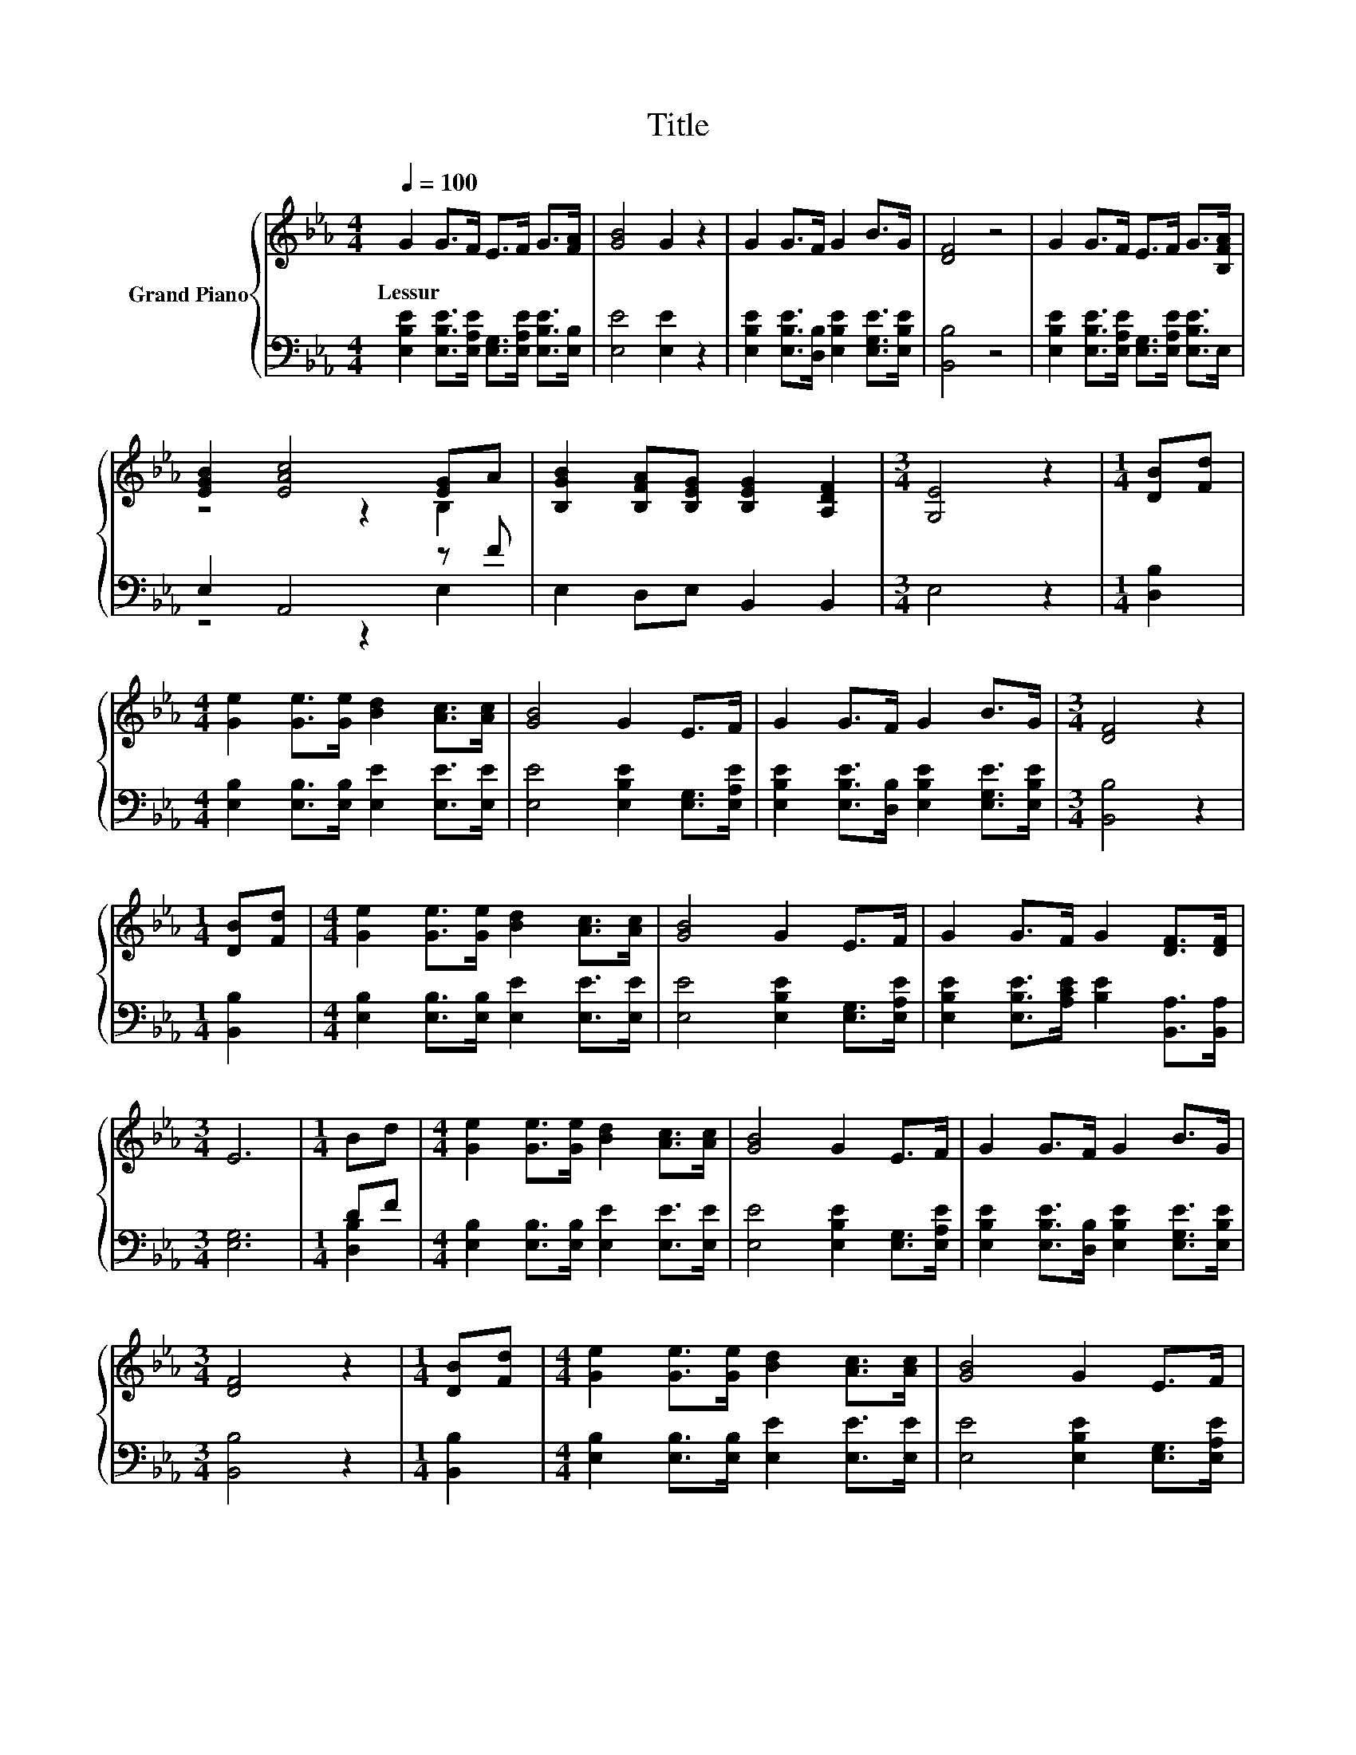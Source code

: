 X:1
T:Title
%%score { ( 1 3 ) | ( 2 4 ) }
L:1/8
Q:1/4=100
M:4/4
K:Eb
V:1 treble nm="Grand Piano"
V:3 treble 
V:2 bass 
V:4 bass 
V:1
 G2 G>F E>F G>[FA] | [GB]4 G2 z2 | G2 G>F G2 B>G | [DF]4 z4 | G2 G>F E>F G>[B,FA] | %5
w: Lessur * * * * * *|||||
 [EGB]2 [EAc]4 [EG]A | [B,GB]2 [B,FA][B,EG] [B,EG]2 [A,DF]2 |[M:3/4] [G,E]4 z2 |[M:1/4] [DB][Fd] | %9
w: ||||
[M:4/4] [Ge]2 [Ge]>[Ge] [Bd]2 [Ac]>[Ac] | [GB]4 G2 E>F | G2 G>F G2 B>G |[M:3/4] [DF]4 z2 | %13
w: ||||
[M:1/4] [DB][Fd] |[M:4/4] [Ge]2 [Ge]>[Ge] [Bd]2 [Ac]>[Ac] | [GB]4 G2 E>F | G2 G>F G2 [DF]>[DF] | %17
w: ||||
[M:3/4] E6 |[M:1/4] Bd |[M:4/4] [Ge]2 [Ge]>[Ge] [Bd]2 [Ac]>[Ac] | [GB]4 G2 E>F | G2 G>F G2 B>G | %22
w: |||||
[M:3/4] [DF]4 z2 |[M:1/4] [DB][Fd] |[M:4/4] [Ge]2 [Ge]>[Ge] [Bd]2 [Ac]>[Ac] | [GB]4 G2 E>F | %26
w: ||||
 G2 G>F G2 [DF]>[DF] |[M:3/4] E6 |] %28
w: ||
V:2
 [E,B,E]2 [E,B,E]>[E,A,E] [E,G,]>[E,A,E] [E,B,E]>[E,B,] | [E,E]4 [E,E]2 z2 | %2
 [E,B,E]2 [E,B,E]>[D,B,] [E,B,E]2 [E,G,E]>[E,B,E] | [B,,B,]4 z4 | %4
 [E,B,E]2 [E,B,E]>[E,A,E] [E,G,]>[E,A,E] [E,B,E]>E, | E,2 A,,4 z F | E,2 D,E, B,,2 B,,2 | %7
[M:3/4] E,4 z2 |[M:1/4] [D,B,]2 |[M:4/4] [E,B,]2 [E,B,]>[E,B,] [E,E]2 [E,E]>[E,E] | %10
 [E,E]4 [E,B,E]2 [E,G,]>[E,A,E] | [E,B,E]2 [E,B,E]>[D,B,] [E,B,E]2 [E,G,E]>[E,B,E] | %12
[M:3/4] [B,,B,]4 z2 |[M:1/4] [B,,B,]2 |[M:4/4] [E,B,]2 [E,B,]>[E,B,] [E,E]2 [E,E]>[E,E] | %15
 [E,E]4 [E,B,E]2 [E,G,]>[E,A,E] | [E,B,E]2 [E,B,E]>[A,CE] [B,E]2 [B,,A,]>[B,,A,] |[M:3/4] [E,G,]6 | %18
[M:1/4] DF |[M:4/4] [E,B,]2 [E,B,]>[E,B,] [E,E]2 [E,E]>[E,E] | [E,E]4 [E,B,E]2 [E,G,]>[E,A,E] | %21
 [E,B,E]2 [E,B,E]>[D,B,] [E,B,E]2 [E,G,E]>[E,B,E] |[M:3/4] [B,,B,]4 z2 |[M:1/4] [B,,B,]2 | %24
[M:4/4] [E,B,]2 [E,B,]>[E,B,] [E,E]2 [E,E]>[E,E] | [E,E]4 [E,B,E]2 [E,G,]>[E,A,E] | %26
 [E,B,E]2 [E,B,E]>[A,CE] [B,E]2 [B,,A,]>[B,,A,] |[M:3/4] [E,G,]6 |] %28
V:3
 x8 | x8 | x8 | x8 | x8 | z4 z2 B,2 | x8 |[M:3/4] x6 |[M:1/4] x2 |[M:4/4] x8 | x8 | x8 | %12
[M:3/4] x6 |[M:1/4] x2 |[M:4/4] x8 | x8 | x8 |[M:3/4] x6 |[M:1/4] x2 |[M:4/4] x8 | x8 | x8 | %22
[M:3/4] x6 |[M:1/4] x2 |[M:4/4] x8 | x8 | x8 |[M:3/4] x6 |] %28
V:4
 x8 | x8 | x8 | x8 | x8 | z4 z2 E,2 | x8 |[M:3/4] x6 |[M:1/4] x2 |[M:4/4] x8 | x8 | x8 | %12
[M:3/4] x6 |[M:1/4] x2 |[M:4/4] x8 | x8 | x8 |[M:3/4] x6 |[M:1/4] [D,B,]2 |[M:4/4] x8 | x8 | x8 | %22
[M:3/4] x6 |[M:1/4] x2 |[M:4/4] x8 | x8 | x8 |[M:3/4] x6 |] %28

